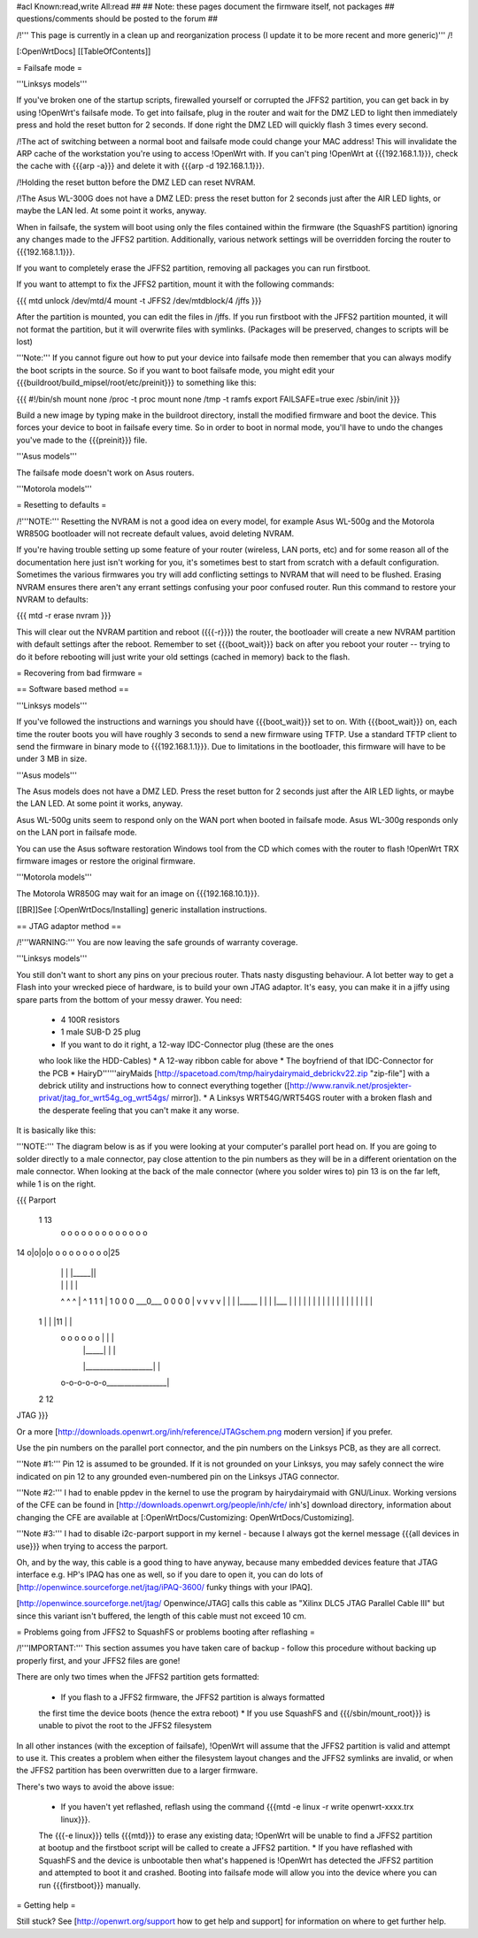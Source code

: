 #acl Known:read,write All:read
##
## Note: these pages document the firmware itself, not packages
##       questions/comments should be posted to the forum
##


/!\ ''' This page is currently in a clean up and reorganization process (I update it to
be more recent and more generic)''' /!\


[:OpenWrtDocs]
[[TableOfContents]]


= Failsafe mode =

'''Linksys models'''

If you've broken one of the startup scripts, firewalled yourself or corrupted
the JFFS2 partition, you can get back in by using !OpenWrt's failsafe mode. To
get into failsafe, plug in the router and wait for the DMZ LED to light then
immediately press and hold the reset button for 2 seconds. If done right the
DMZ LED will quickly flash 3 times every second.

/!\ The act of switching between a normal boot and failsafe mode could
change your MAC address!  This will invalidate the ARP cache of the workstation
you're using to access !OpenWrt with.  If you can't ping !OpenWrt at {{{192.168.1.1}}},
check the cache with {{{arp -a}}} and delete it with {{{arp -d 192.168.1.1}}}.

/!\ Holding the reset button before the DMZ LED can reset NVRAM.

/!\ The Asus WL-300G does not have a DMZ LED: press the reset button for 2
seconds just after the AIR LED lights, or maybe the LAN led. At some point it
works, anyway.

When in failsafe, the system will boot using only the files contained within
the firmware (the SquashFS partition) ignoring any changes made to the JFFS2
partition. Additionally, various network settings will be overridden forcing
the router to {{{192.168.1.1}}}.

If you want to completely erase the JFFS2 partition, removing all packages you
can run firstboot.

If you want to attempt to fix the JFFS2 partition, mount it with the following
commands:

{{{
mtd unlock /dev/mtd/4
mount -t JFFS2 /dev/mtdblock/4 /jffs
}}}

After the partition is mounted, you can edit the files in /jffs. If you run
firstboot with the JFFS2 partition mounted, it will not format the partition,
but it will overwrite files with symlinks. (Packages will be preserved, changes
to scripts will be lost)

'''Note:''' If you cannot figure out how to put your device into failsafe mode
then remember that you can always modify the boot scripts in the source. So if
you want to boot failsafe mode, you might edit your
{{{buildroot/build_mipsel/root/etc/preinit}}} to something like this:

{{{
#!/bin/sh
mount none /proc -t proc
mount none /tmp -t ramfs
export FAILSAFE=true
exec /sbin/init
}}}

Build a new image by typing make in the buildroot directory, install the
modified firmware and boot the device. This forces your device to boot in
failsafe every time. So in order to boot in normal mode, you'll have to undo
the changes you've made to the {{{preinit}}} file.

'''Asus models'''

The failsafe mode doesn't work on Asus routers.


'''Motorola models'''


= Resetting to defaults =

/!\ '''NOTE:''' Resetting the NVRAM is not a good idea on every model, for
example Asus WL-500g and the Motorola WR850G bootloader will not recreate
default values, avoid deleting NVRAM.

If you're having trouble setting up some feature of your router (wireless, LAN
ports, etc) and for some reason all of the documentation here just isn't
working for you, it's sometimes best to start from scratch with a default
configuration. Sometimes the various firmwares you try will add conflicting
settings to NVRAM that will need to be flushed. Erasing NVRAM ensures there
aren't any errant settings confusing your poor confused router. Run this command
to restore your NVRAM to defaults:

{{{
mtd -r erase nvram
}}}

This will clear out the NVRAM partition and reboot ({{{-r}}}) the router, the
bootloader will create a new NVRAM partition with default settings after the
reboot. Remember to set {{{boot_wait}}} back on after you reboot your router --
trying to do it before rebooting will just write your old settings (cached in
memory) back to the flash.


= Recovering from bad firmware =

== Software based method ==

'''Linksys models'''

If you've followed the instructions and warnings you should have {{{boot_wait}}}
set to on. With {{{boot_wait}}} on, each time the router boots you will have
roughly 3 seconds to send a new firmware using TFTP. Use a standard TFTP client
to send the firmware in binary mode to {{{192.168.1.1}}}. Due to limitations in
the bootloader, this firmware will have to be under 3 MB in size.

'''Asus models'''

The Asus models does not have a DMZ LED. Press the reset button for 2 seconds just
after the AIR LED lights, or maybe the LAN LED. At some point it works, anyway.

Asus WL-500g units seem to respond only on the WAN port when booted in failsafe
mode. Asus WL-300g responds only on the LAN port in failsafe mode.

You can use the Asus software restoration Windows tool from the CD which comes with
the router to flash !OpenWrt TRX firmware images or restore the original firmware.

'''Motorola models'''

The Motorola WR850G may wait for an image on {{{192.168.10.1}}}.


[[BR]]See [:OpenWrtDocs/Installing] generic installation instructions.


== JTAG adaptor method ==

/!\ '''WARNING:''' You are now leaving the safe grounds of warranty coverage.

'''Linksys models'''

You still don't want to short any pins on your precious router. Thats nasty
disgusting behaviour. A lot better way to get a Flash into your wrecked piece
of hardware, is to build your own JTAG adaptor. It's easy, you can make it in a
jiffy using spare parts from the bottom of your messy drawer. You need:

 * 4 100R resistors
 * 1 male SUB-D 25 plug
 * If you want to do it right, a 12-way IDC-Connector plug (these are the ones
 who look like the HDD-Cables)
 * A 12-way ribbon cable for above
 * The boyfriend of that IDC-Connector for the PCB
 * HairyD''''''airyMaids
 [http://spacetoad.com/tmp/hairydairymaid_debrickv22.zip "zip-file"] with a
 debrick utility and instructions how to connect everything together
 ([http://www.ranvik.net/prosjekter-privat/jtag_for_wrt54g_og_wrt54gs/ mirror]).
 * A Linksys WRT54G/WRT54GS router with a broken flash and the desperate feeling
 that you can't make it any worse.

It is basically like this:

'''NOTE:''' The diagram below is as if you were looking at your computer's
parallel port head on. If you are going to solder directly to a male connector,
pay close attention to the pin numbers as they will be in a different
orientation on the male connector. When looking at the back of the male
connector (where you solder wires to) pin 13 is on the far left, while 1 is on
the right.

{{{
Parport
 1                          13
  o o o o o o o o o o o o o
14 o|o|o|o o o o o o o o o|25
    | | |          |_____||
    | | |             |   |
    ^ ^ ^             |   ^
    1 1 1             |   1
    0 0 0             \___0___
    0 0 0                 0   |
    v v v                 v   |
    | | |_____            |   |
    | |___    |           |   |
    |     |   |           |   |
    |     |   |           |   |
    |     |   |           |   |
 1  |     |   |11         |   |
  o o o o o o |           |   |
      | |_____|           |   |
      |___________________|   |
  o-o-o-o-o-o_________________|
 2            12
JTAG
}}}

Or a more [http://downloads.openwrt.org/inh/reference/JTAGschem.png modern version]
if you prefer.

Use the pin numbers on the parallel port connector, and the pin numbers on
the Linksys PCB, as they are all correct.

'''Note #1:''' Pin 12 is assumed to be grounded. If it is not grounded on your Linksys,
you may safely connect the wire indicated on pin 12 to any grounded even-numbered pin on
the Linksys JTAG connector.

'''Note #2:''' I had to enable ppdev in the kernel to use the program by hairydairymaid
with GNU/Linux. Working versions of the CFE can be found in
[http://downloads.openwrt.org/people/inh/cfe/ inh's] download directory, information about
changing the CFE are available at [:OpenWrtDocs/Customizing: OpenWrtDocs/Customizing].

'''Note #3:''' I had to disable i2c-parport support in my kernel - because I always got
the kernel message {{{all devices in use}}} when trying to access the parport.

Oh, and by the way, this cable is a good thing to have anyway, because many
embedded devices feature that JTAG interface e.g. HP's IPAQ has one as well, so
if you dare to open it, you can do lots of
[http://openwince.sourceforge.net/jtag/iPAQ-3600/ funky things with your IPAQ].

[http://openwince.sourceforge.net/jtag/ Openwince/JTAG] calls this cable as
"Xilinx DLC5 JTAG Parallel Cable III" but since this variant isn't buffered,
the length of this cable must not exceed 10 cm.


= Problems going from JFFS2 to SquashFS or problems booting after reflashing =

/!\ '''IMPORTANT:'''  This section assumes you have taken care of backup - follow
this procedure without backing up properly first, and your JFFS2 files are
gone!

There are only two times when the JFFS2 partition gets formatted:

 * If you flash to a JFFS2 firmware, the JFFS2 partition is always formatted
 the first time the device boots (hence the extra reboot)
 * If you use SquashFS and {{{/sbin/mount_root}}} is unable to pivot the root to
 the JFFS2 filesystem

In all other instances (with the exception of failsafe), !OpenWrt will assume
that the JFFS2 partition is valid and attempt to use it. This creates a problem
when either the filesystem layout changes and the JFFS2 symlinks are invalid,
or when the JFFS2 partition has been overwritten due to a larger firmware.

There's two ways to avoid the above issue:

 * If you haven't yet reflashed, reflash using the command {{{mtd -e linux -r write openwrt-xxxx.trx linux}}}.
 The {{{-e linux}}} tells {{{mtd}}} to erase
 any existing data; !OpenWrt will be unable to find a JFFS2 partition at bootup
 and the firstboot script will be called to create a JFFS2 partition.
 * If you have reflashed with SquashFS and the device is unbootable then what's
 happened is !OpenWrt has detected the JFFS2 partition and attempted to boot it
 and crashed. Booting into failsafe mode will allow you into the device where
 you can run {{{firstboot}}} manually.


= Getting help =

Still stuck? See [http://openwrt.org/support how to get help and support] for
information on where to get further help.
